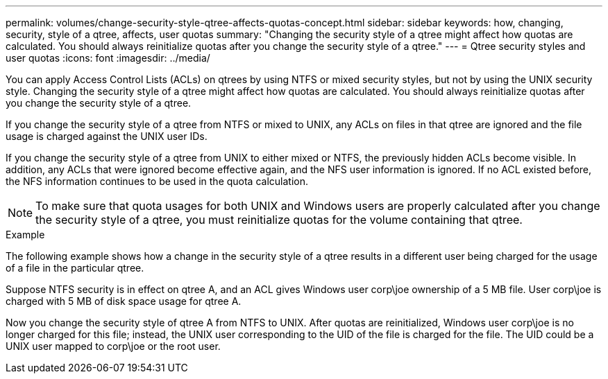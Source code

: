 ---
permalink: volumes/change-security-style-qtree-affects-quotas-concept.html
sidebar: sidebar
keywords: how, changing, security, style of a qtree, affects, user quotas
summary: "Changing the security style of a qtree might affect how quotas are calculated. You should always reinitialize quotas after you change the security style of a qtree."
---
= Qtree security styles and user quotas
:icons: font
:imagesdir: ../media/

[.lead]
You can apply Access Control Lists (ACLs) on qtrees by using NTFS or mixed security styles, but not by using the UNIX security style. Changing the security style of a qtree might affect how quotas are calculated. You should always reinitialize quotas after you change the security style of a qtree.

If you change the security style of a qtree from NTFS or mixed to UNIX, any ACLs on files in that qtree are ignored and the file usage is charged against the UNIX user IDs.

If you change the security style of a qtree from UNIX to either mixed or NTFS, the previously hidden ACLs become visible. In addition, any ACLs that were ignored become effective again, and the NFS user information is ignored. If no ACL existed before, the NFS information continues to be used in the quota calculation.

[NOTE]
====
To make sure that quota usages for both UNIX and Windows users are properly calculated after you change the security style of a qtree, you must reinitialize quotas for the volume containing that qtree.
====

.Example

The following example shows how a change in the security style of a qtree results in a different user being charged for the usage of a file in the particular qtree.

Suppose NTFS security is in effect on qtree A, and an ACL gives Windows user corp\joe ownership of a 5 MB file. User corp\joe is charged with 5 MB of disk space usage for qtree A.

Now you change the security style of qtree A from NTFS to UNIX. After quotas are reinitialized, Windows user corp\joe is no longer charged for this file; instead, the UNIX user corresponding to the UID of the file is charged for the file. The UID could be a UNIX user mapped to corp\joe or the root user.

// ONTAPDOC-1818 2024-6-24